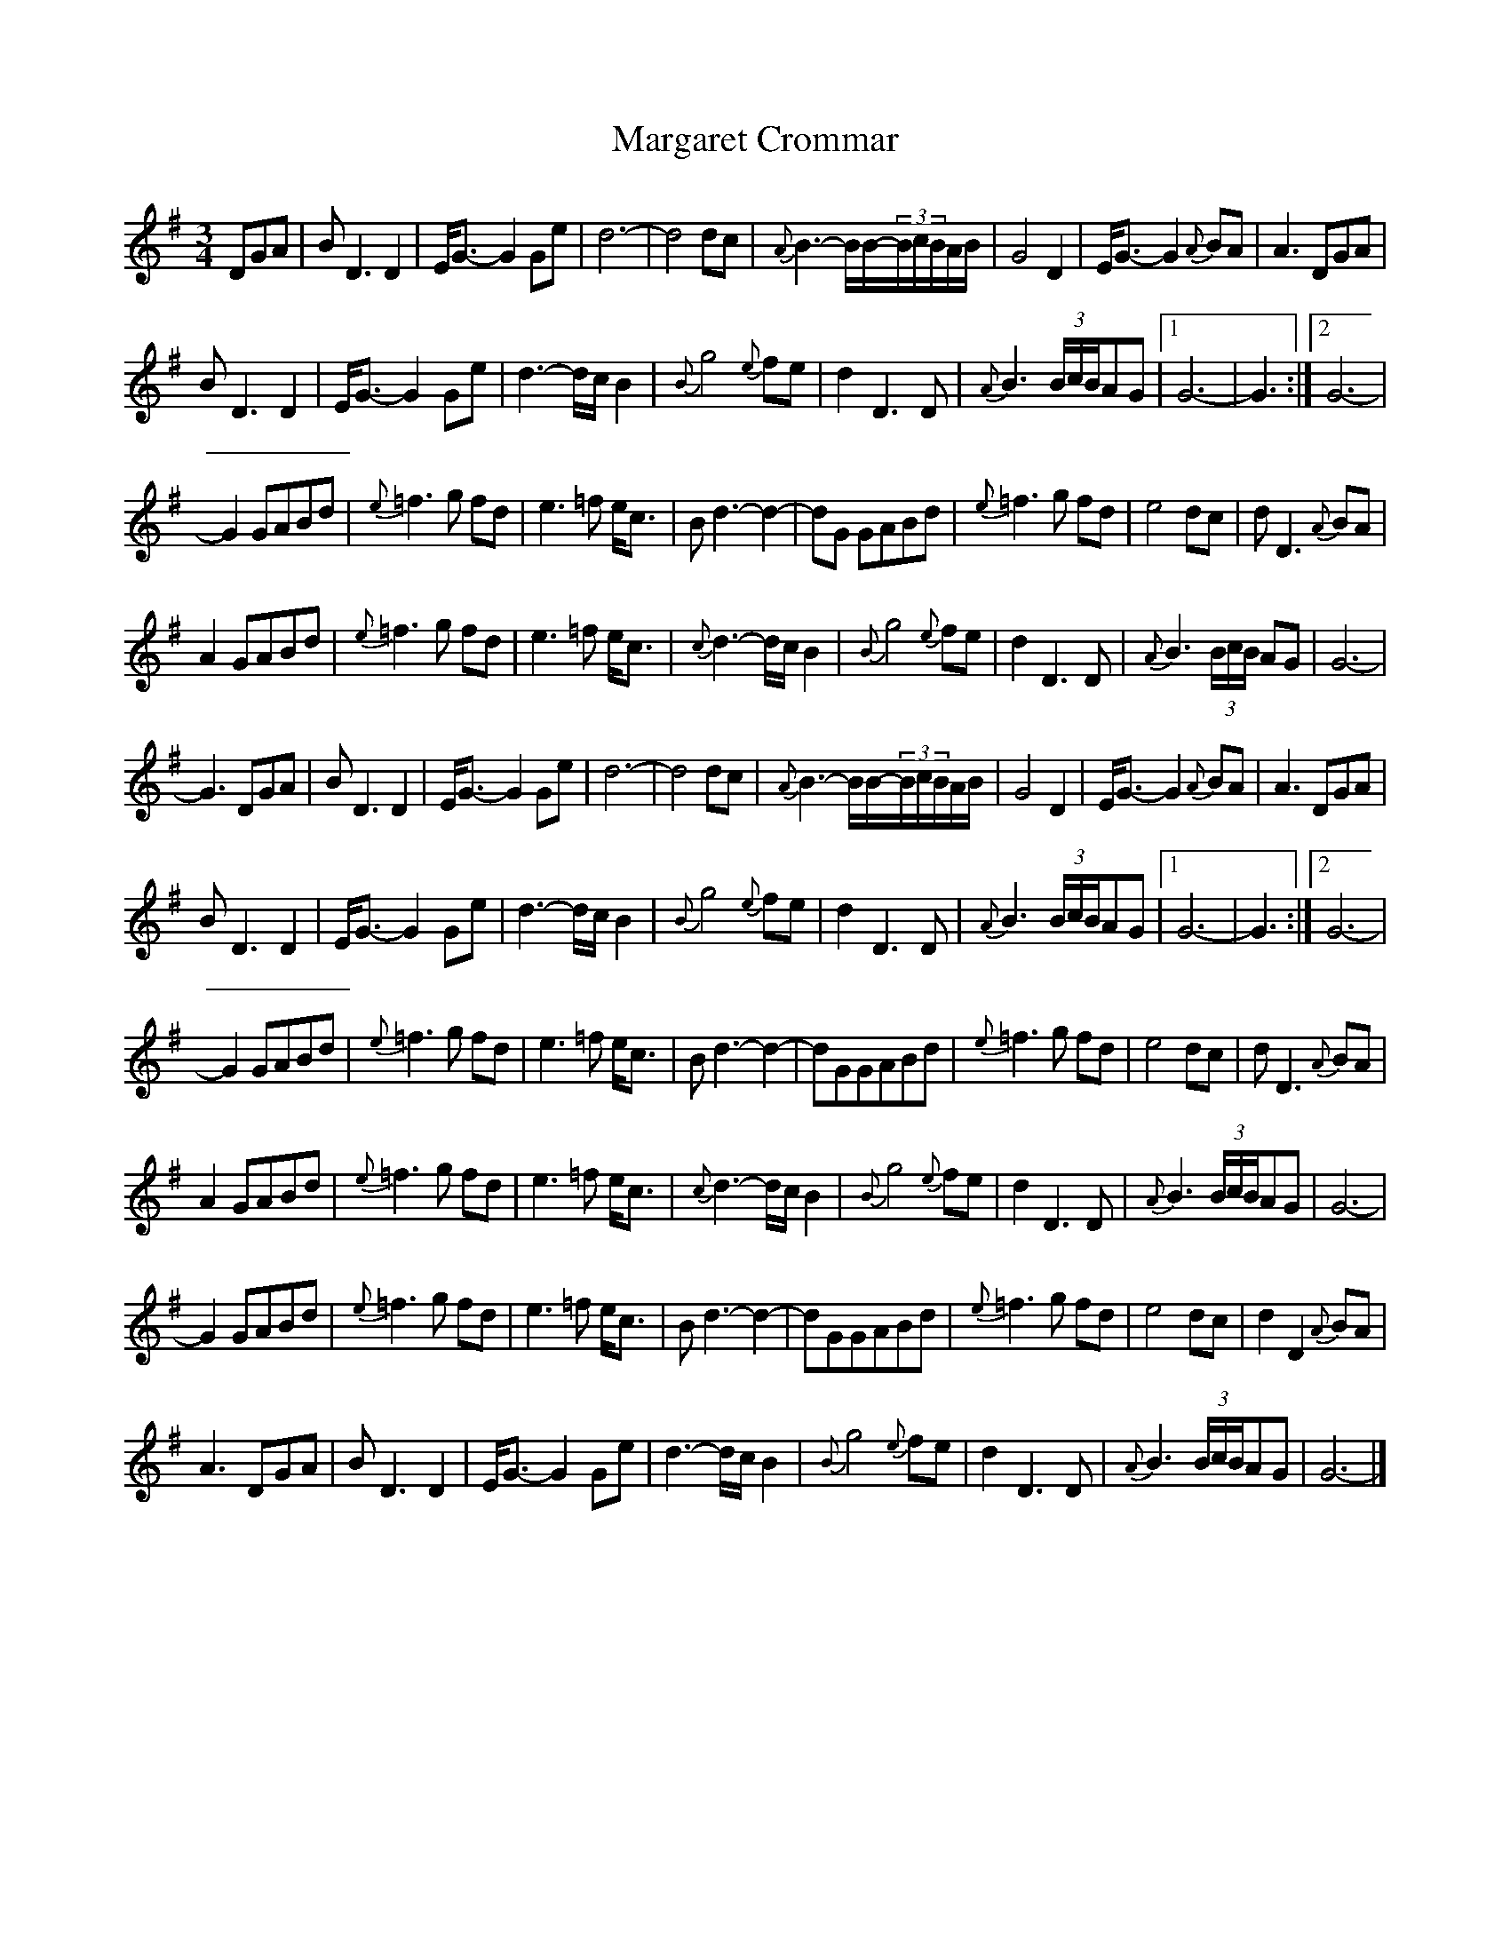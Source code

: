 X:1
T:Margaret Crommar
M:3/4
L:1/8
R:Waltz
S:http://www.fakeoutdoorsman.com/obd_forum 2010-4-30
K:G
DGA | BD3D2 | E<G-G2Ge | d6- | d4dc |\
{A}B3-B/B/-(3B/c/B/A/B/ | G4D2 | E<G-G2{A}BA | A3DGA |
BD3D2 | E<G-G2Ge | d3-d/c/B2 | {B}g4{e}fe |\
d2D3D | {A}B3(3B/c/B/AG |1 G6- | G3 :|2 G6- |
G2GABd | {e}=f3g fd | e3=f e<c | Bd3-d2- |\
dG GABd | {e}=f3g fd | e4dc | dD3{A}BA |
A2GABd | {e}=f3g fd | e3=f e<c | {c}d3-d/c/B2 |\
{B}g4{e}fe | d2D3D | {A}B3(3B/c/B/ AG | G6- |
G3DGA | BD3D2 | E<G-G2Ge | d6- | d4dc |\
{A}B3-B/B/-(3B/c/B/A/B/ | G4D2 | E<G-G2{A}BA | A3DGA |
BD3D2 | E<G-G2Ge | d3-d/c/B2 | {B}g4{e}fe |\
d2D3D | {A}B3(3B/c/B/AG |1 G6- | G3 :|2 G6- |
G2GABd | {e}=f3g fd | e3=f e<c | Bd3-d2- |\
dGGABd | {e}=f3g fd | e4dc | dD3{A}BA |
A2GABd | {e}=f3g fd | e3=f e<c | {c}d3-d/c/B2 |\
{B}g4{e}fe | d2D3D | {A}B3(3B/c/B/AG | G6- |
G2GABd | {e}=f3g fd | e3=f e<c | Bd3-d2- |\
dGGABd | {e}=f3g fd | e4dc | d2D2{A}BA |
A3DGA | BD3D2 | E<G-G2Ge | d3-d/c/B2 |\
{B}g4{e}fe | d2D3D | {A}B3(3B/c/B/AG | G6- |]
